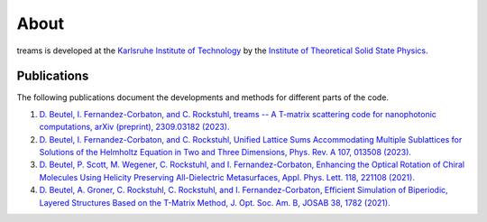 =====
About
=====

treams is developed at the `Karlsruhe Institute of Technology <https://www.kit.edu>`_ by
the
`Institute of Theoretical Solid State Physics <https://www.tfp.kit.edu/rockstuhl.php>`_.

Publications
============

The following publications document the developments and methods for different parts of
the code.

1. `D. Beutel, I. Fernandez-Corbaton, and C. Rockstuhl, treams -- A T-matrix scattering code for nanophotonic computations, arXiv (preprint), 2309.03182 (2023). <https://doi.org/10.48550/arXiv.2309.03182>`_
2. `D. Beutel, I. Fernandez-Corbaton, and C. Rockstuhl, Unified Lattice Sums Accommodating Multiple Sublattices for Solutions of the Helmholtz Equation in Two and Three Dimensions, Phys. Rev. A 107, 013508 (2023). <https://doi.org/10.1103/PhysRevA.107.013508>`_
3. `D. Beutel, P. Scott, M. Wegener, C. Rockstuhl, and I. Fernandez-Corbaton, Enhancing the Optical Rotation of Chiral Molecules Using Helicity Preserving All-Dielectric Metasurfaces, Appl. Phys. Lett. 118, 221108 (2021). <https://doi.org/10.1063/5.0050411>`_
4. `D. Beutel, A. Groner, C. Rockstuhl, C. Rockstuhl, and I. Fernandez-Corbaton, Efficient Simulation of Biperiodic, Layered Structures Based on the T-Matrix Method, J. Opt. Soc. Am. B, JOSAB 38, 1782 (2021). <https://doi.org/10.1364/JOSAB.419645>`_
